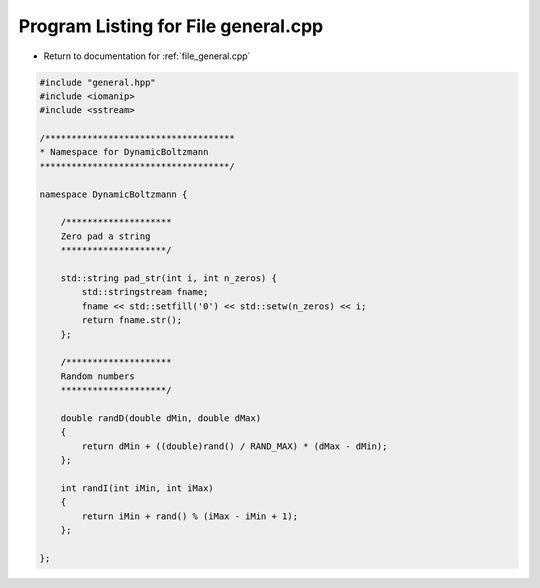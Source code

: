 
.. _program_listing_file_general.cpp:

Program Listing for File general.cpp
====================================

- Return to documentation for :ref:`file_general.cpp`

.. code-block:: cpp

   #include "general.hpp"
   #include <iomanip>
   #include <sstream>
   
   /************************************
   * Namespace for DynamicBoltzmann
   ************************************/
   
   namespace DynamicBoltzmann {
   
       /********************
       Zero pad a string
       ********************/
   
       std::string pad_str(int i, int n_zeros) {
           std::stringstream fname;
           fname << std::setfill('0') << std::setw(n_zeros) << i;
           return fname.str();
       };
   
       /********************
       Random numbers
       ********************/
   
       double randD(double dMin, double dMax)
       {
           return dMin + ((double)rand() / RAND_MAX) * (dMax - dMin);
       };
   
       int randI(int iMin, int iMax)
       {
           return iMin + rand() % (iMax - iMin + 1);
       };
   
   };
